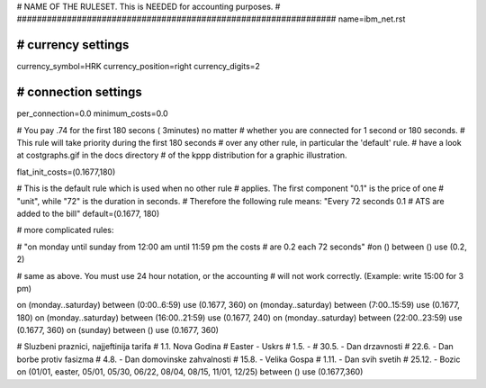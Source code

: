 ################################################################
#
# NAME OF THE RULESET. This is NEEDED for accounting purposes.
#
################################################################
name=ibm_net.rst

################################################################
# currency settings
################################################################

currency_symbol=HRK
currency_position=right 
currency_digits=2

################################################################
# connection settings
################################################################

per_connection=0.0
minimum_costs=0.0

# You pay .74 for the first 180 secons ( 3minutes) no matter
# whether you are connected for 1 second or 180 seconds.
# This rule will take priority during the first 180 seconds
# over any other rule, in particular the 'default' rule.
# have a look at costgraphs.gif in the docs directory
# of the kppp distribution for a graphic illustration.

flat_init_costs=(0.1677,180)

# This is the default rule which is used when no other rule
# applies. The first component "0.1" is the price of one
# "unit", while "72" is the duration in seconds.
# Therefore the following rule means: "Every 72 seconds 0.1 
# ATS are added to the bill"
default=(0.1677, 180)

# more complicated rules:

# "on monday until sunday from 12:00 am until 11:59 pm the costs
# are 0.2 each 72 seconds"
#on () between () use (0.2, 2)

# same as above. You must use 24 hour notation, or the accounting
# will not work correctly. (Example: write 15:00 for 3 pm)

on (monday..saturday) between (0:00..6:59) use (0.1677, 360)
on (monday..saturday) between (7:00..15:59) use (0.1677, 180)
on (monday..saturday) between (16:00..21:59) use (0.1677, 240)
on (monday..saturday) between (22:00..23:59) use (0.1677, 360)
on (sunday) between () use (0.1677, 360)

# Sluzbeni praznici, najjeftinija tarifa
# 1.1. Nova Godina
# Easter - Uskrs
# 1.5. - 
# 30.5. - Dan drzavnosti
# 22.6. - Dan borbe protiv fasizma
# 4.8. - Dan domovinske zahvalnosti
# 15.8. - Velika Gospa
# 1.11. - Dan svih svetih
# 25.12. - Bozic
on (01/01, easter, 05/01, 05/30, 06/22, 08/04, 08/15, 11/01, 12/25) between () use (0.1677,360)
